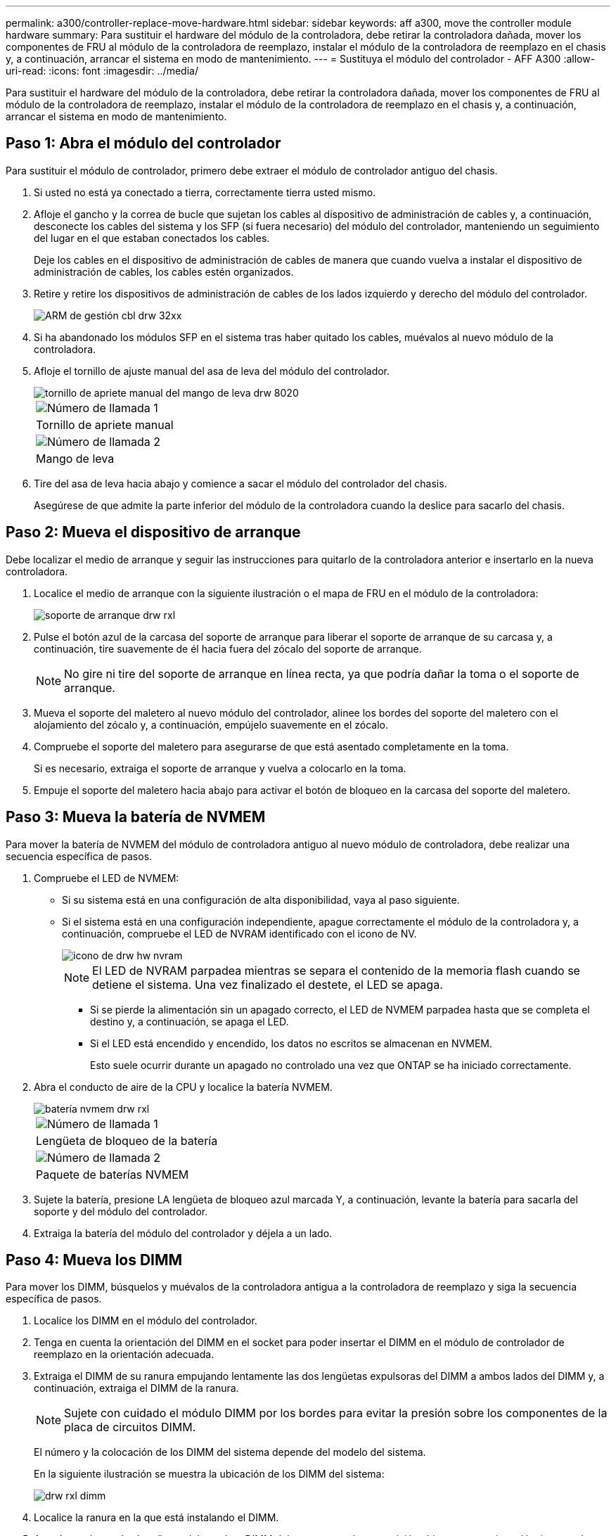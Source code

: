---
permalink: a300/controller-replace-move-hardware.html 
sidebar: sidebar 
keywords: aff a300, move the controller module hardware 
summary: Para sustituir el hardware del módulo de la controladora, debe retirar la controladora dañada, mover los componentes de FRU al módulo de la controladora de reemplazo, instalar el módulo de la controladora de reemplazo en el chasis y, a continuación, arrancar el sistema en modo de mantenimiento. 
---
= Sustituya el módulo del controlador - AFF A300
:allow-uri-read: 
:icons: font
:imagesdir: ../media/


[role="lead"]
Para sustituir el hardware del módulo de la controladora, debe retirar la controladora dañada, mover los componentes de FRU al módulo de la controladora de reemplazo, instalar el módulo de la controladora de reemplazo en el chasis y, a continuación, arrancar el sistema en modo de mantenimiento.



== Paso 1: Abra el módulo del controlador

Para sustituir el módulo de controlador, primero debe extraer el módulo de controlador antiguo del chasis.

. Si usted no está ya conectado a tierra, correctamente tierra usted mismo.
. Afloje el gancho y la correa de bucle que sujetan los cables al dispositivo de administración de cables y, a continuación, desconecte los cables del sistema y los SFP (si fuera necesario) del módulo del controlador, manteniendo un seguimiento del lugar en el que estaban conectados los cables.
+
Deje los cables en el dispositivo de administración de cables de manera que cuando vuelva a instalar el dispositivo de administración de cables, los cables estén organizados.

. Retire y retire los dispositivos de administración de cables de los lados izquierdo y derecho del módulo del controlador.
+
image::../media/drw_32xx_cbl_mgmt_arm.png[ARM de gestión cbl drw 32xx]

. Si ha abandonado los módulos SFP en el sistema tras haber quitado los cables, muévalos al nuevo módulo de la controladora.
. Afloje el tornillo de ajuste manual del asa de leva del módulo del controlador.
+
image::../media/drw_8020_cam_handle_thumbscrew.png[tornillo de apriete manual del mango de leva drw 8020]

+
|===


 a| 
image:../media/legend_icon_01.png["Número de llamada 1"]
| Tornillo de apriete manual 


 a| 
image:../media/legend_icon_02.png["Número de llamada 2"]
 a| 
Mango de leva

|===
. Tire del asa de leva hacia abajo y comience a sacar el módulo del controlador del chasis.
+
Asegúrese de que admite la parte inferior del módulo de la controladora cuando la deslice para sacarlo del chasis.





== Paso 2: Mueva el dispositivo de arranque

Debe localizar el medio de arranque y seguir las instrucciones para quitarlo de la controladora anterior e insertarlo en la nueva controladora.

. Localice el medio de arranque con la siguiente ilustración o el mapa de FRU en el módulo de la controladora:
+
image::../media/drw_rxl_boot_media.png[soporte de arranque drw rxl]

. Pulse el botón azul de la carcasa del soporte de arranque para liberar el soporte de arranque de su carcasa y, a continuación, tire suavemente de él hacia fuera del zócalo del soporte de arranque.
+

NOTE: No gire ni tire del soporte de arranque en línea recta, ya que podría dañar la toma o el soporte de arranque.

. Mueva el soporte del maletero al nuevo módulo del controlador, alinee los bordes del soporte del maletero con el alojamiento del zócalo y, a continuación, empújelo suavemente en el zócalo.
. Compruebe el soporte del maletero para asegurarse de que está asentado completamente en la toma.
+
Si es necesario, extraiga el soporte de arranque y vuelva a colocarlo en la toma.

. Empuje el soporte del maletero hacia abajo para activar el botón de bloqueo en la carcasa del soporte del maletero.




== Paso 3: Mueva la batería de NVMEM

Para mover la batería de NVMEM del módulo de controladora antiguo al nuevo módulo de controladora, debe realizar una secuencia específica de pasos.

. Compruebe el LED de NVMEM:
+
** Si su sistema está en una configuración de alta disponibilidad, vaya al paso siguiente.
** Si el sistema está en una configuración independiente, apague correctamente el módulo de la controladora y, a continuación, compruebe el LED de NVRAM identificado con el icono de NV.
+
image::../media/drw_hw_nvram_icon.png[icono de drw hw nvram]

+

NOTE: El LED de NVRAM parpadea mientras se separa el contenido de la memoria flash cuando se detiene el sistema. Una vez finalizado el destete, el LED se apaga.

+
*** Si se pierde la alimentación sin un apagado correcto, el LED de NVMEM parpadea hasta que se completa el destino y, a continuación, se apaga el LED.
*** Si el LED está encendido y encendido, los datos no escritos se almacenan en NVMEM.
+
Esto suele ocurrir durante un apagado no controlado una vez que ONTAP se ha iniciado correctamente.





. Abra el conducto de aire de la CPU y localice la batería NVMEM.
+
image::../media/drw_rxl_nvmem_battery.png[batería nvmem drw rxl]

+
|===


 a| 
image:../media/legend_icon_01.png["Número de llamada 1"]
| Lengüeta de bloqueo de la batería 


 a| 
image:../media/legend_icon_02.png["Número de llamada 2"]
 a| 
Paquete de baterías NVMEM

|===
. Sujete la batería, presione LA lengüeta de bloqueo azul marcada Y, a continuación, levante la batería para sacarla del soporte y del módulo del controlador.
. Extraiga la batería del módulo del controlador y déjela a un lado.




== Paso 4: Mueva los DIMM

Para mover los DIMM, búsquelos y muévalos de la controladora antigua a la controladora de reemplazo y siga la secuencia específica de pasos.

. Localice los DIMM en el módulo del controlador.
. Tenga en cuenta la orientación del DIMM en el socket para poder insertar el DIMM en el módulo de controlador de reemplazo en la orientación adecuada.
. Extraiga el DIMM de su ranura empujando lentamente las dos lengüetas expulsoras del DIMM a ambos lados del DIMM y, a continuación, extraiga el DIMM de la ranura.
+

NOTE: Sujete con cuidado el módulo DIMM por los bordes para evitar la presión sobre los componentes de la placa de circuitos DIMM.

+
El número y la colocación de los DIMM del sistema depende del modelo del sistema.

+
En la siguiente ilustración se muestra la ubicación de los DIMM del sistema:

+
image::../media/drw_rxl_dimms.png[drw rxl dimm]

. Localice la ranura en la que está instalando el DIMM.
. Asegúrese de que las lengüetas del expulsor DIMM del conector están en posición abierta y, a continuación, inserte el DIMM directamente en la ranura.
+
El módulo DIMM encaja firmemente en la ranura, pero debe entrar fácilmente. Si no es así, realinee el DIMM con la ranura y vuelva a insertarlo.

+

NOTE: Inspeccione visualmente el módulo DIMM para comprobar que está alineado de forma uniforme y completamente insertado en la ranura.

. Repita estos pasos para los módulos DIMM restantes.
. Mueva la batería de NVMEM al módulo de controladora de repuesto.
. Alinee la lengüeta o las pestañas del soporte de la batería con las muescas del lado del módulo del controlador y, a continuación, empuje suavemente hacia abajo la carcasa de la batería hasta que encaje en su sitio.




== Paso 5: Mover una tarjeta PCIe

Para mover tarjetas PCIe, búsquelas y moverlas de la controladora antigua a la controladora de reemplazo y siga la secuencia específica de pasos.

Debe tener el nuevo módulo de controladora preparado para poder mover las tarjetas PCIe directamente del módulo de controladora anterior a las ranuras correspondientes del nuevo.

. Afloje el tornillo de apriete manual del panel lateral del módulo del controlador.
. Gire el panel lateral para salir del módulo del controlador.
+
image::../media/drw_rxl_pcie.png[drw rxl pcie]

+
|===


 a| 
image:../media/legend_icon_01.png["Número de llamada 1"]



 a| 
Panel lateral



 a| 
image:../media/legend_icon_02.png["Número de llamada 2"]



 a| 
Tarjeta PCIe

|===
. Extraiga la tarjeta PCIe del módulo de la controladora anterior y déjela a un lado.
+
Asegúrese de hacer un seguimiento de la ranura en la que se encontraba la tarjeta PCIe.

. Repita el paso anterior con las tarjetas PCIe restantes del módulo de controladora anterior.
. Abra el nuevo panel lateral del módulo del controlador, si es necesario, deslice la placa de relleno de la tarjeta PCIe, según sea necesario, e instale con cuidado la tarjeta PCIe.
+
Asegúrese de alinear correctamente la tarjeta en la ranura y ejercer una presión uniforme en la tarjeta cuando la asiente en la toma. La tarjeta debe estar colocada de forma completa y uniforme en la ranura.

. Repita el paso anterior con las tarjetas PCIe restantes que haya reservado.
. Cierre el panel lateral y apriete el tornillo de mariposa.




== Paso 6: Instale la controladora

Después de instalar los componentes del módulo de controlador antiguo en el nuevo módulo de controlador, debe instalar el nuevo módulo de controlador en el chasis del sistema e iniciar el sistema operativo.

Para los pares de alta disponibilidad con dos módulos de controladora en el mismo chasis, la secuencia en la que se instala el módulo de controladora es especialmente importante porque intenta reiniciarse tan pronto como lo coloca por completo en el chasis.


NOTE: El sistema puede actualizar el firmware del sistema cuando arranca. No cancele este proceso. El procedimiento le obliga a interrumpir el proceso de arranque, que normalmente puede hacer en cualquier momento después de que se le solicite que lo haga. Sin embargo, si el sistema actualiza el firmware del sistema cuando arranca, debe esperar hasta que se haya completado la actualización antes de interrumpir el proceso de arranque.

. Si usted no está ya conectado a tierra, correctamente tierra usted mismo.
. Si aún no lo ha hecho, cierre el conducto de aire de la CPU.
. Alinee el extremo del módulo del controlador con la abertura del chasis y, a continuación, empuje suavemente el módulo del controlador hasta la mitad del sistema.
+

NOTE: No inserte completamente el módulo de la controladora en el chasis hasta que se le indique hacerlo.

. Cablee los puertos de gestión y consola de manera que pueda acceder al sistema para realizar las tareas en las secciones siguientes.
+

NOTE: Conectará el resto de los cables al módulo del controlador más adelante en este procedimiento.

. Complete la reinstalación del módulo del controlador:
+
[cols="1,2"]
|===
| Si el sistema está en... | Realice estos pasos... 


 a| 
Un par de alta disponibilidad
 a| 
 The controller module begins to boot as soon as it is fully seated in the chassis. Be prepared to interrupt the boot process.
.. Con la palanca de leva en la posición abierta, empuje firmemente el módulo del controlador hasta que se ajuste al plano medio y esté completamente asentado y, a continuación, cierre la palanca de leva a la posición de bloqueo. Apriete el tornillo de mano de la palanca de leva en la parte posterior del módulo del controlador.
+

NOTE: No ejerza una fuerza excesiva al deslizar el módulo del controlador hacia el chasis para evitar dañar los conectores.

+
La controladora comienza a arrancar tan pronto como se encuentra en el chasis.

.. Si aún no lo ha hecho, vuelva a instalar el dispositivo de administración de cables.
.. Conecte los cables al dispositivo de gestión de cables con la correa de gancho y lazo.
.. Cuando vea el mensaje `Press Ctrl-C for Boot Menu`, pulse `Ctrl-C` para interrumpir el proceso de arranque.
+

NOTE: Si se pierde el aviso y el módulo de la controladora arranca en ONTAP, introduzca `halt`, Y luego en el aviso del CARGADOR entrar `boot_ontap`, pulse `Ctrl-C` Cuando se le solicite y luego arranque en modo de mantenimiento.

.. Seleccione la opción de arrancar en el modo de mantenimiento en el menú que se muestra.




 a| 
Una configuración independiente
 a| 
.. Con la palanca de leva en la posición abierta, empuje firmemente el módulo del controlador hasta que se ajuste al plano medio y esté completamente asentado y, a continuación, cierre la palanca de leva a la posición de bloqueo. Apriete el tornillo de mano de la palanca de leva en la parte posterior del módulo del controlador.
+

NOTE: No ejerza una fuerza excesiva al deslizar el módulo del controlador hacia el chasis para evitar dañar los conectores.

.. Si aún no lo ha hecho, vuelva a instalar el dispositivo de administración de cables.
.. Conecte los cables al dispositivo de gestión de cables con la correa de gancho y lazo.
.. Vuelva a conectar los cables de alimentación a las fuentes de alimentación y a las fuentes de alimentación, encienda la alimentación para iniciar el proceso de arranque y pulse `Ctrl-C` después de ver la `Press Ctrl-C for Boot Menu` mensaje.
+

NOTE: Si se pierde el aviso y el módulo de la controladora arranca en ONTAP, introduzca `halt`, Y luego en el aviso del CARGADOR entrar `boot_ontap`, pulse `Ctrl-C` Cuando se le solicite y luego arranque en modo de mantenimiento.

.. En el menú de inicio, seleccione la opción modo de mantenimiento.


|===
+
*Importante:* durante el proceso de inicio, es posible que vea las siguientes indicaciones:

+
** Una advertencia de aviso de que el ID del sistema no coincide y que solicita que se anule el ID del sistema.
** Una advertencia de que al entrar en modo de mantenimiento en una configuración de alta disponibilidad, debe asegurarse de que la controladora en buen estado permanezca inactiva. Puede responder con seguridad `y` a estas peticiones.



